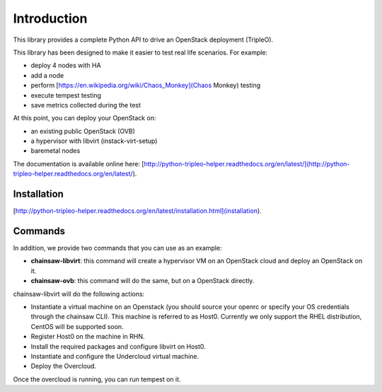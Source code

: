 ============
Introduction
============

This library provides a complete Python API to drive an OpenStack deployment
(TripleO).

.. _Openstack: https://www.openstack.org
.. _TripleO: http://docs.openstack.org/developer/tripleo-docs

This library has been designed to make it easier to test real life scenarios.
For example:

- deploy 4 nodes with HA
- add a node
- perform [https://en.wikipedia.org/wiki/Chaos_Monkey](Chaos Monkey) testing
- execute tempest testing
- save metrics collected during the test

At this point, you can deploy your OpenStack on:

- an existing public OpenStack (OVB)
- a hypervisor with libvirt (instack-virt-setup)
- baremetal nodes

The documentation is available online here:
[http://python-tripleo-helper.readthedocs.org/en/latest/](http://python-tripleo-helper.readthedocs.org/en/latest/).

Installation
------------

[http://python-tripleo-helper.readthedocs.org/en/latest/installation.html](installation).

Commands
--------

In addition, we provide two commands that you can use as an example:

- **chainsaw-libvirt**: this command will create a hypervisor VM on an
  OpenStack cloud and deploy an OpenStack on it.
- **chainsaw-ovb**: this command will do the same, but on a OpenStack directly.

chainsaw-libvirt will do the following actions:

- Instantiate a virtual machine on an Openstack (you should source your openrc
  or specify your OS credentials through the chainsaw CLI). This machine is
  referred to as Host0. Currently we only support the RHEL distribution, CentOS
  will be supported soon.
- Register Host0 on the machine in RHN.
- Install the required packages and configure libvirt on Host0.
- Instantiate and configure the Undercloud virtual machine.
- Deploy the Overcloud.

Once the overcloud is running, you can run tempest on it.
